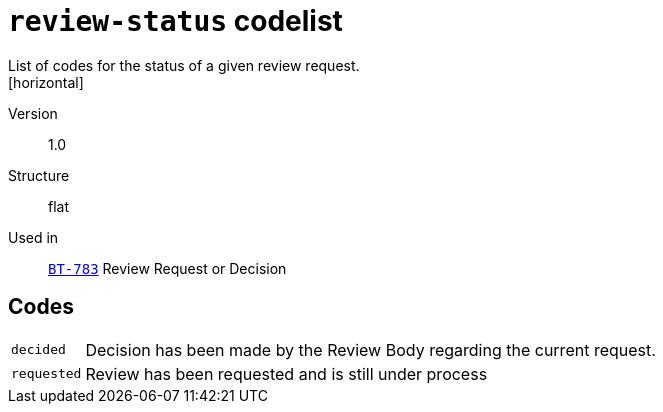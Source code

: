 = `review-status` codelist
List of codes for the status of a given review request.
[horizontal]
Version:: 1.0
Structure:: flat
Used in:: xref:business-terms/BT-783.adoc[`BT-783`] Review Request or Decision

== Codes
[horizontal]
  `decided`::: Decision has been made by the Review Body regarding the current request.
  `requested`::: Review has been requested and is still under process
